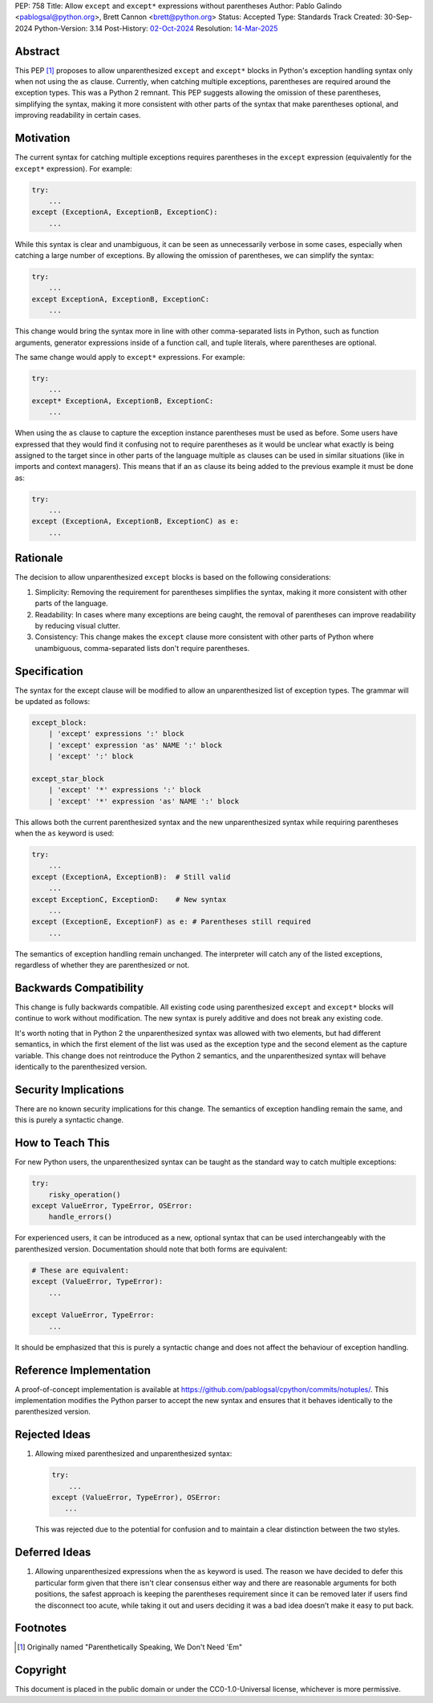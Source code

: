 PEP: 758
Title: Allow ``except`` and ``except*`` expressions without parentheses
Author: Pablo Galindo <pablogsal@python.org>, Brett Cannon <brett@python.org>
Status: Accepted
Type: Standards Track
Created: 30-Sep-2024
Python-Version: 3.14
Post-History: `02-Oct-2024 <https://discuss.python.org/t/66453>`__
Resolution: `14-Mar-2025 <https://discuss.python.org/t/66453/63>`__

Abstract
========

This PEP [1]_ proposes to allow unparenthesized ``except`` and ``except*``
blocks in Python's exception handling syntax only when not using the ``as``
clause. Currently, when catching multiple exceptions, parentheses are required
around the exception types. This was a Python 2 remnant. This PEP suggests allowing
the omission of these parentheses, simplifying the syntax, making it more consistent
with other parts of the syntax that make parentheses optional, and improving readability
in certain cases.

Motivation
==========

The current syntax for catching multiple exceptions requires parentheses in the
``except`` expression (equivalently for the ``except*`` expression). For
example:

.. code-block:: python

    try:
        ...
    except (ExceptionA, ExceptionB, ExceptionC):
        ...

While this syntax is clear and unambiguous, it can be seen as unnecessarily
verbose in some cases, especially when catching a large number of exceptions. By
allowing the omission of parentheses, we can simplify the syntax:

.. code-block:: python

    try:
        ...
    except ExceptionA, ExceptionB, ExceptionC:
        ...

This change would bring the syntax more in line with other comma-separated lists
in Python, such as function arguments, generator expressions inside of a
function call, and tuple literals, where parentheses are optional.

The same change would apply to ``except*`` expressions. For example:

.. code-block:: python

    try:
        ...
    except* ExceptionA, ExceptionB, ExceptionC:
        ...

When using the ``as`` clause to capture the exception instance parentheses must
be used as before. Some users have expressed that they would find it confusing not
to require parentheses as it would be unclear what exactly is being assigned to
the target since in other parts of the language multiple ``as`` clauses can be used
in similar situations (like in imports and context managers). This means that if
an ``as`` clause its being added to the previous example it must be done as:

.. code-block:: python

    try:
        ...
    except (ExceptionA, ExceptionB, ExceptionC) as e:
        ...


Rationale
=========

The decision to allow unparenthesized ``except`` blocks is based on the
following considerations:

1. Simplicity: Removing the requirement for parentheses simplifies the syntax,
   making it more consistent with other parts of the language.

2. Readability: In cases where many exceptions are being caught, the removal of
   parentheses can improve readability by reducing visual clutter.

3. Consistency: This change makes the ``except`` clause more consistent with
   other parts of Python where unambiguous, comma-separated lists don't require
   parentheses.

Specification
=============

The syntax for the except clause will be modified to allow an unparenthesized
list of exception types. The grammar will be updated as follows:

.. code-block:: peg

    except_block:
        | 'except' expressions ':' block
        | 'except' expression 'as' NAME ':' block
        | 'except' ':' block

    except_star_block
        | 'except' '*' expressions ':' block
        | 'except' '*' expression 'as' NAME ':' block

This allows both the current parenthesized syntax and the new unparenthesized
syntax while requiring parentheses when the ``as`` keyword is used:

.. code-block:: python

    try:
        ...
    except (ExceptionA, ExceptionB):  # Still valid
        ...
    except ExceptionC, ExceptionD:    # New syntax
        ...
    except (ExceptionE, ExceptionF) as e: # Parentheses still required
        ...

The semantics of exception handling remain unchanged. The interpreter will catch
any of the listed exceptions, regardless of whether they are parenthesized or
not.


Backwards Compatibility
=======================

This change is fully backwards compatible. All existing code using parenthesized
``except`` and ``except*`` blocks will continue to work without modification.
The new syntax is purely additive and does not break any existing code.

It's worth noting that in Python 2 the unparenthesized syntax was allowed with
two elements, but had different semantics, in which the first element of the
list was used as the exception type and the second element as the capture
variable. This change does not reintroduce the Python 2 semantics, and the
unparenthesized syntax will behave identically to the parenthesized version.


Security Implications
=====================

There are no known security implications for this change. The semantics of
exception handling remain the same, and this is purely a syntactic change.


How to Teach This
=================

For new Python users, the unparenthesized syntax can be taught as the standard
way to catch multiple exceptions:

.. code-block:: python

    try:
        risky_operation()
    except ValueError, TypeError, OSError:
        handle_errors()

For experienced users, it can be introduced as a new, optional syntax that can
be used interchangeably with the parenthesized version. Documentation should
note that both forms are equivalent:

.. code-block:: python

    # These are equivalent:
    except (ValueError, TypeError):
        ...

    except ValueError, TypeError:
        ...

It should be emphasized that this is purely a syntactic change and does not
affect the behaviour of exception handling.


Reference Implementation
========================

A proof-of-concept implementation is available at
https://github.com/pablogsal/cpython/commits/notuples/. This implementation
modifies the Python parser to accept the new syntax and ensures that it behaves
identically to the parenthesized version.


Rejected Ideas
==============

1. Allowing mixed parenthesized and unparenthesized syntax:

   .. code-block:: python

      try:
          ...
      except (ValueError, TypeError), OSError:
         ...

   This was rejected due to the potential for confusion and to maintain a clear
   distinction between the two styles.

Deferred Ideas
==============

1. Allowing unparenthesized expressions when the ``as`` keyword is used. The reason
   we have decided to defer this particular form given that there isn't clear
   consensus either way and there are reasonable arguments for both positions, the safest
   approach is keeping the parentheses requirement since it can be removed later if users
   find the disconnect too acute, while taking it out and users deciding it was a bad idea
   doesn’t make it easy to put back.

Footnotes
=========

.. [1] Originally named "Parenthetically Speaking, We Don't Need 'Em"

Copyright
=========

This document is placed in the public domain or under the
CC0-1.0-Universal license, whichever is more permissive.

